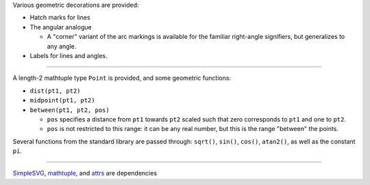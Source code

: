 Various geometric decorations are provided:

- Hatch marks for lines
- The angular analogue

  + A "corner" variant of the arc markings is available for the familiar
    right-angle signifiers, but generalizes to any angle.

- Labels for lines and angles.

----

A length-2 mathtuple type ``Point`` is provided, and some geometric functions:

- ``dist(pt1, pt2)``
- ``midpoint(pt1, pt2)``
- ``between(pt1, pt2, pos)``

  + ``pos`` specifies a distance from ``pt1`` towards ``pt2`` scaled such
    that zero corresponds to ``pt1`` and one to ``pt2``.
  + ``pos`` is not restricted to this range: it can be any real number, but
    this is the range "between" the points.

Several functions from the standard library are passed through:
``sqrt()``, ``sin()``, ``cos()``, ``atan2()``, as well as the constant ``pi``.

----

`SimpleSVG`_, `mathtuple`_, and `attrs`_ are dependencies

.. _SimpleSVG: https://github.com/sfaleron/SimpleSVG
.. _mathtuple: https://github.com/sfaleron/mathtuple
.. _attrs: https://www.attrs.org/
